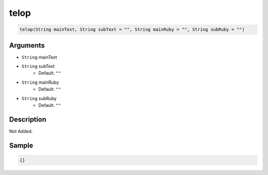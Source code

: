 .. _telop:

telop
========================

.. code-block:: text

	telop(String mainText, String subText = "", String mainRuby = "", String subRuby = "")


Arguments
------------

* ``String`` mainText
* ``String`` subText
	* Default: ``""``
* ``String`` mainRuby
	* Default: ``""``
* ``String`` subRuby
	* Default: ``""``

Description
-------------

Not Added.

Sample
-------------

.. code-block:: json

	{}

